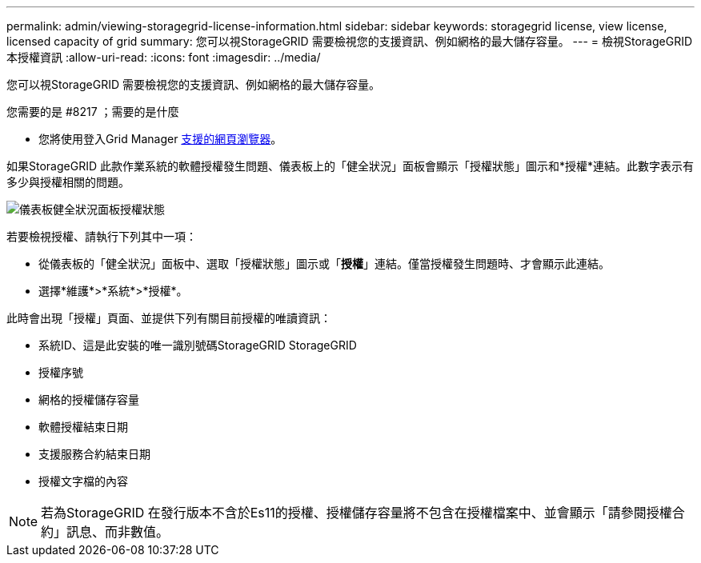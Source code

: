 ---
permalink: admin/viewing-storagegrid-license-information.html 
sidebar: sidebar 
keywords: storagegrid license, view license, licensed capacity of grid 
summary: 您可以視StorageGRID 需要檢視您的支援資訊、例如網格的最大儲存容量。 
---
= 檢視StorageGRID 本授權資訊
:allow-uri-read: 
:icons: font
:imagesdir: ../media/


[role="lead"]
您可以視StorageGRID 需要檢視您的支援資訊、例如網格的最大儲存容量。

.您需要的是 #8217 ；需要的是什麼
* 您將使用登入Grid Manager xref:../admin/web-browser-requirements.adoc[支援的網頁瀏覽器]。


如果StorageGRID 此款作業系統的軟體授權發生問題、儀表板上的「健全狀況」面板會顯示「授權狀態」圖示和*授權*連結。此數字表示有多少與授權相關的問題。

image::../media/dashboard_health_panel_license_status.png[儀表板健全狀況面板授權狀態]

若要檢視授權、請執行下列其中一項：

* 從儀表板的「健全狀況」面板中、選取「授權狀態」圖示或「*授權*」連結。僅當授權發生問題時、才會顯示此連結。
* 選擇*維護*>*系統*>*授權*。


此時會出現「授權」頁面、並提供下列有關目前授權的唯讀資訊：

* 系統ID、這是此安裝的唯一識別號碼StorageGRID StorageGRID
* 授權序號
* 網格的授權儲存容量
* 軟體授權結束日期
* 支援服務合約結束日期
* 授權文字檔的內容



NOTE: 若為StorageGRID 在發行版本不含於Es11的授權、授權儲存容量將不包含在授權檔案中、並會顯示「請參閱授權合約」訊息、而非數值。
